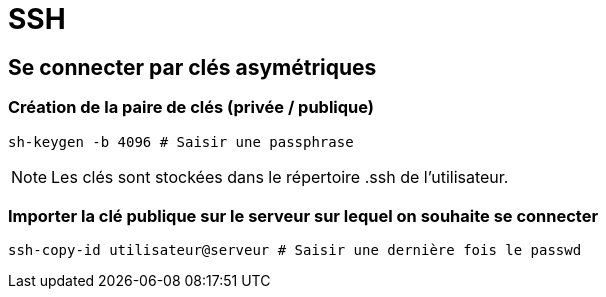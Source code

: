 = SSH

== Se connecter par clés asymétriques

=== Création de la paire de clés (privée / publique)

[source,bash]
----
sh-keygen -b 4096 # Saisir une passphrase 
----

NOTE: Les clés sont stockées dans le répertoire .ssh de l’utilisateur.

=== Importer la clé publique sur le serveur sur lequel on souhaite se connecter

[source,bash]
----
ssh-copy-id utilisateur@serveur # Saisir une dernière fois le passwd
----